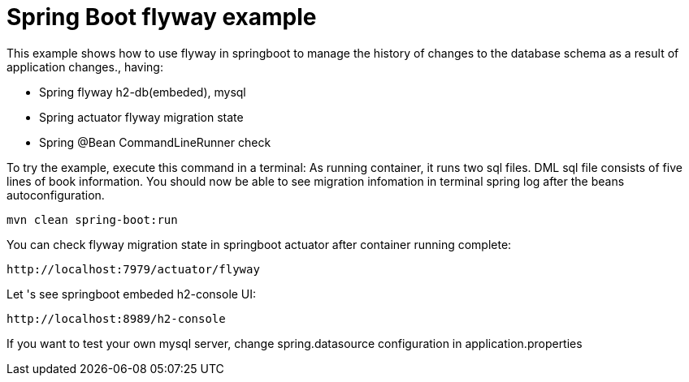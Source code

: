 # Spring Boot flyway example

This example shows how to use flyway in springboot to manage the history of changes to the database schema as a result of application changes., having:

- Spring flyway h2-db(embeded), mysql
- Spring actuator flyway migration state
- Spring @Bean CommandLineRunner check


To try the example, execute this command in a terminal:
As running container, it runs two sql files.  DML sql file consists of five lines of book information.
You should now be able to see migration infomation in terminal spring log after the beans autoconfiguration.

[source,shell]
----
mvn clean spring-boot:run
----

You can check flyway migration state in springboot actuator after container running complete:

[source,shell]
----
http://localhost:7979/actuator/flyway
----


Let 's see springboot embeded h2-console UI:

[source,shell]
----
http://localhost:8989/h2-console
----

If you want to test your own mysql server, change spring.datasource configuration in application.properties